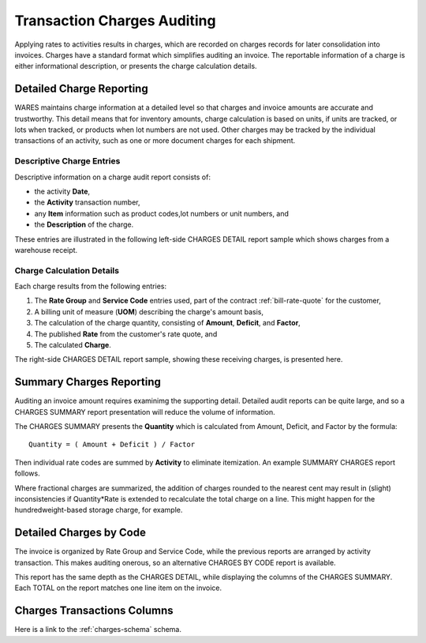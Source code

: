 .. _bill-charges:

#############################
Transaction Charges Auditing
#############################

Applying rates to activities results in charges, which are recorded on charges 
records for later consolidation into invoices. Charges have a standard format 
which simplifies auditing an invoice. The reportable information of a charge is 
either informational description, or presents the charge calculation details.

Detailed Charge Reporting
=============================

WARES maintains charge information at a detailed level so that charges and 
invoice amounts are accurate and trustworthy. This detail means that for 
inventory amounts, charge calculation is based on units, if units are tracked, 
or lots when tracked, or products when lot numbers are not used. Other charges 
may be tracked by the individual transactions of an activity, such as one or 
more document charges for each shipment.

Descriptive Charge Entries
-----------------------------

Descriptive information on a charge audit report consists of:

*  the activity **Date**, 
*  the **Activity** transaction number, 
*  any **Item** information such as product codes,lot numbers or unit numbers, 
   and 
*  the **Description** of the charge. 

These entries are illustrated in the following left-side CHARGES DETAIL report 
sample which shows charges from a warehouse receipt.

.. image:: _images/charge-detail-1.png

Charge Calculation Details
-----------------------------

Each charge results from the following entries:

#. The **Rate Group** and **Service Code** entries used, part of the contract 
   :ref:`bill-rate-quote` for the customer,
#. A billing unit of measure (**UOM**) describing the charge's amount basis, 
#. The calculation of the charge quantity, consisting of **Amount**, 
   **Deficit**, and **Factor**, 
#. The published **Rate** from the customer's rate quote, and 
#. The calculated **Charge**. 

The right-side CHARGES DETAIL report sample, showing these receiving charges, 
is presented here.

.. image:: _images/charge-detail-2.png

Summary Charges Reporting
=============================

Auditing an invoice amount requires examinimg the supporting detail. Detailed 
audit reports can be quite large, and so a CHARGES SUMMARY report presentation 
will reduce the volume of information. 

The CHARGES SUMMARY presents the **Quantity** which is calculated from Amount, 
Deficit, and Factor by the formula::

   Quantity = ( Amount + Deficit ) / Factor

Then individual rate codes are summed by **Activity** to eliminate itemization. 
An example SUMMARY CHARGES report follows.

.. image:: _images/charge-summary.png

Where fractional charges are summarized, the addition of charges rounded to the 
nearest cent may result in (slight) inconsistencies if Quantity*Rate is extended
to recalculate the total charge on a line. This might happen for the 
hundredweight-based storage charge, for example.

Detailed Charges by Code
=============================

The invoice is organized by Rate Group and Service Code, while the previous 
reports are arranged by activity transaction. This makes auditing onerous, so 
an alternative CHARGES BY CODE report is available. 

.. image:: _images/charge-code.png

This report has the same depth as the CHARGES DETAIL, while displaying the 
columns of the CHARGES SUMMARY. Each TOTAL on the report matches one line item 
on the invoice.


Charges Transactions Columns
=============================

Here is a link to the :ref:`charges-schema` schema. 
